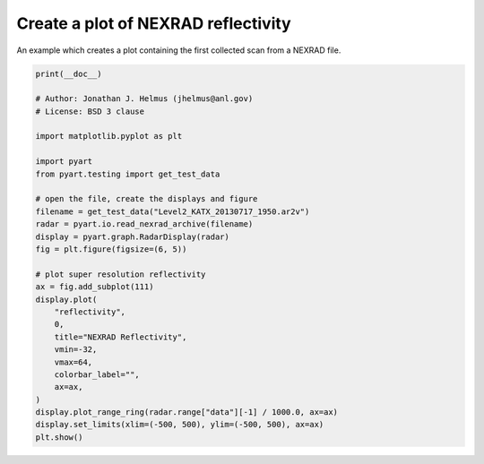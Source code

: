 
.. DO NOT EDIT.
.. THIS FILE WAS AUTOMATICALLY GENERATED BY SPHINX-GALLERY.
.. TO MAKE CHANGES, EDIT THE SOURCE PYTHON FILE:
.. "examples/plotting/plot_nexrad_reflectivity.py"
.. LINE NUMBERS ARE GIVEN BELOW.

.. only:: html

    .. note::
        :class: sphx-glr-download-link-note

        :ref:`Go to the end <sphx_glr_download_examples_plotting_plot_nexrad_reflectivity.py>`
        to download the full example code.

.. rst-class:: sphx-glr-example-title

.. _sphx_glr_examples_plotting_plot_nexrad_reflectivity.py:


====================================
Create a plot of NEXRAD reflectivity
====================================

An example which creates a plot containing the first collected scan from a
NEXRAD file.

.. GENERATED FROM PYTHON SOURCE LINES 10-41



.. image-sg:: /examples/plotting/images/sphx_glr_plot_nexrad_reflectivity_001.png
   :alt: NEXRAD Reflectivity
   :srcset: /examples/plotting/images/sphx_glr_plot_nexrad_reflectivity_001.png
   :class: sphx-glr-single-img





.. code-block:: Python


    print(__doc__)

    # Author: Jonathan J. Helmus (jhelmus@anl.gov)
    # License: BSD 3 clause

    import matplotlib.pyplot as plt

    import pyart
    from pyart.testing import get_test_data

    # open the file, create the displays and figure
    filename = get_test_data("Level2_KATX_20130717_1950.ar2v")
    radar = pyart.io.read_nexrad_archive(filename)
    display = pyart.graph.RadarDisplay(radar)
    fig = plt.figure(figsize=(6, 5))

    # plot super resolution reflectivity
    ax = fig.add_subplot(111)
    display.plot(
        "reflectivity",
        0,
        title="NEXRAD Reflectivity",
        vmin=-32,
        vmax=64,
        colorbar_label="",
        ax=ax,
    )
    display.plot_range_ring(radar.range["data"][-1] / 1000.0, ax=ax)
    display.set_limits(xlim=(-500, 500), ylim=(-500, 500), ax=ax)
    plt.show()


.. rst-class:: sphx-glr-timing

   **Total running time of the script:** (0 minutes 3.538 seconds)


.. _sphx_glr_download_examples_plotting_plot_nexrad_reflectivity.py:

.. only:: html

  .. container:: sphx-glr-footer sphx-glr-footer-example

    .. container:: sphx-glr-download sphx-glr-download-jupyter

      :download:`Download Jupyter notebook: plot_nexrad_reflectivity.ipynb <plot_nexrad_reflectivity.ipynb>`

    .. container:: sphx-glr-download sphx-glr-download-python

      :download:`Download Python source code: plot_nexrad_reflectivity.py <plot_nexrad_reflectivity.py>`

    .. container:: sphx-glr-download sphx-glr-download-zip

      :download:`Download zipped: plot_nexrad_reflectivity.zip <plot_nexrad_reflectivity.zip>`


.. only:: html

 .. rst-class:: sphx-glr-signature

    `Gallery generated by Sphinx-Gallery <https://sphinx-gallery.github.io>`_
